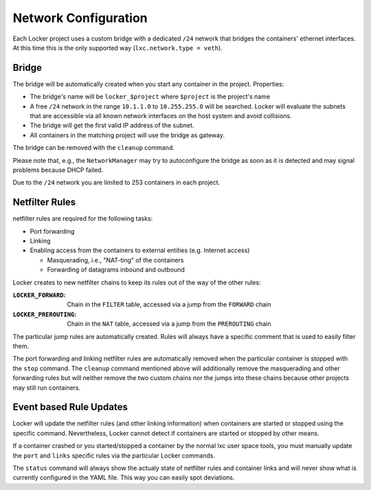Network Configuration
=====================

Each Locker project uses a custom bridge with a dedicated ``/24`` network that
bridges the containers' ethernet interfaces. At this time this is the only
supported way (``lxc.network.type = veth``).

Bridge
------

The bridge will be automatically created when you start any container in the
project. Properties:

- The bridge's name will be ``locker_$project`` where ``$project`` is the
  project's name
- A free ``/24`` network in the range ``10.1.1.0`` to ``10.255.255.0`` will be
  searched. Locker will evaluate the subnets that are accessible via all known
  network interfaces on the host system and avoid collisions.
- The bridge will get the first valid IP address of the subnet.
- All containers in the matching project will use the bridge as gateway.

The bridge can be removed with the ``cleanup`` command.

Please note that, e.g., the ``NetworkManager`` may try to autoconfigure the
bridge as soon as it is detected and may signal problems because DHCP failed.

Due to the ``/24`` network you are limited to 253 containers in each project.

Netfilter Rules
---------------

netfilter rules are required for the following tasks:

- Port forwarding
- Linking
- Enabling access from the containers to external entities (e.g. Internet
  access)

  - Masquerading, i.e., "NAT-ting" of the containers
  - Forwarding of datagrams inbound and outbound

Locker creates to new netfilter chains to keep its rules out of the way of
the other rules:

:``LOCKER_FORWARD``:
    Chain in the ``FILTER`` table, accessed via a jump from the ``FORWARD``
    chain
:``LOCKER_PREROUTING``:
    Chain in the ``NAT`` table, accessed via a jump from the ``PREROUTING``
    chain

The particular jump rules are automatically created.
Rules will always have a specific comment that is used to easily filter them.

The port forwarding and linking netfilter rules are automatically removed when
the particular container is stopped with the ``stop`` command. The ``cleanup``
command mentioned above will additionally remove the masquerading and other
forwarding rules but will neither remove the two custom chains nor the jumps
into these chains because other projects may still run containers.

Event based Rule Updates
------------------------

Locker will update the netfilter rules (and other linking information) when
containers are started or stopped using the specific command. Nevertheless,
Locker cannot detect if containers are started or stopped by other means.

If a container crashed or you started/stopped a container by the normal lxc
user space tools, you must manually update the ``port`` and ``links`` specific
rules via the particular Locker commands.

The ``status`` command will always show the actualy state of netfilter rules
and container links and will never show what is currently configured in the YAML
file. This way you can easily spot deviations.
